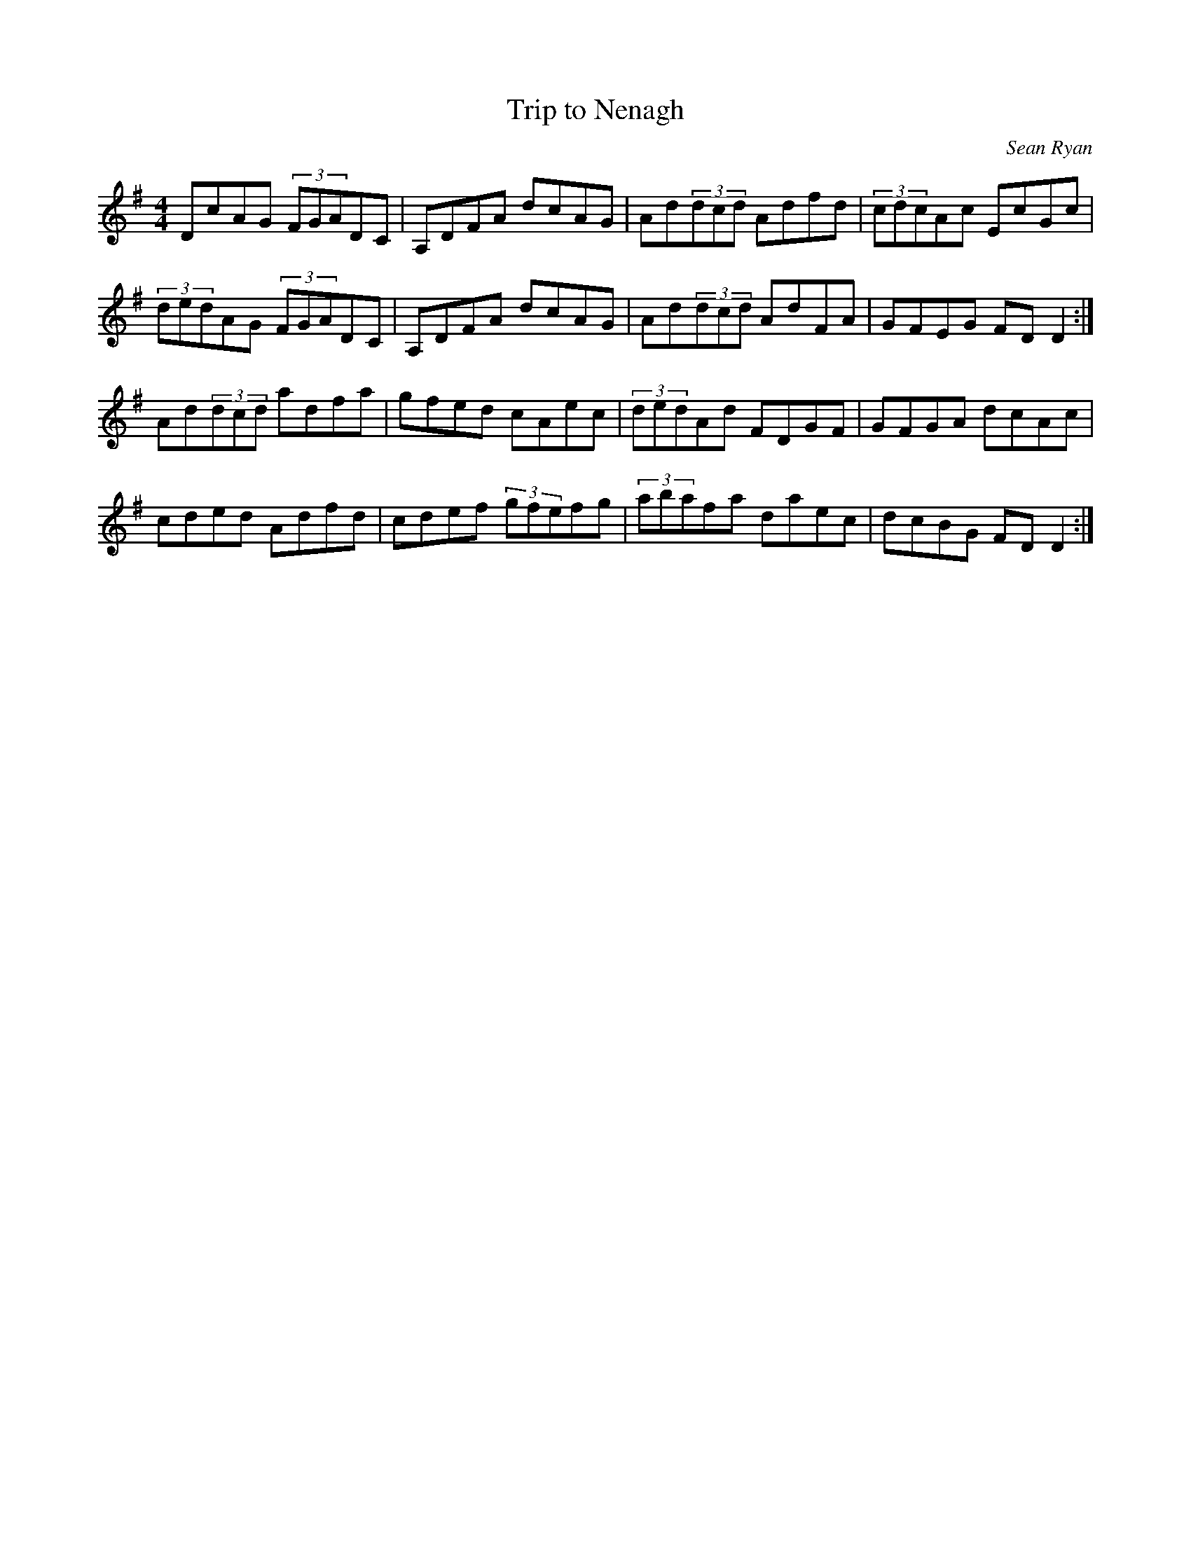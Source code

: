 X:3
T:Trip to Nenagh
C:Sean Ryan
B:Martin Mulvihill, 1986, 'First Collection of Traditional
B:Irish Music', page 23.
N:One of Andrew Clune's piano accordion tunes. Still
N:not sure if I have heard it correctly.
Z:ATB
R:reel
M:4/4
L:1/8
K:Dmix
DcAG (3FGADC|A,DFA dcAG|Ad(3dcd Adfd|(3cdcAc EcGc|
(3dedAG (3FGADC|A,DFA dcAG|Ad(3dcd AdFA|GFEG FDD2:|]
Ad(3dcd adfa|gfed cAec|(3dedAd FDGF|GFGA dcAc|
cded Adfd|cdef (3gfefg|(3abafa daec|dcBG FDD2:|]
